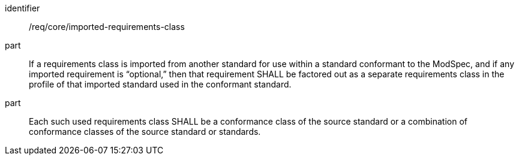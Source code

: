 [[req_imported-requirements-class]]
[[req-13]]

[requirement]
====
[%metadata]
identifier:: /req/core/imported-requirements-class
part:: If a requirements class is imported from another standard for use within a standard conformant to the ModSpec, and if any imported requirement is “optional,” then that requirement SHALL be factored out as a separate requirements class in the profile of that imported standard used in the conformant standard.
part:: Each such used requirements class SHALL be a conformance class of the source standard or a combination of conformance classes of the source standard or standards.
